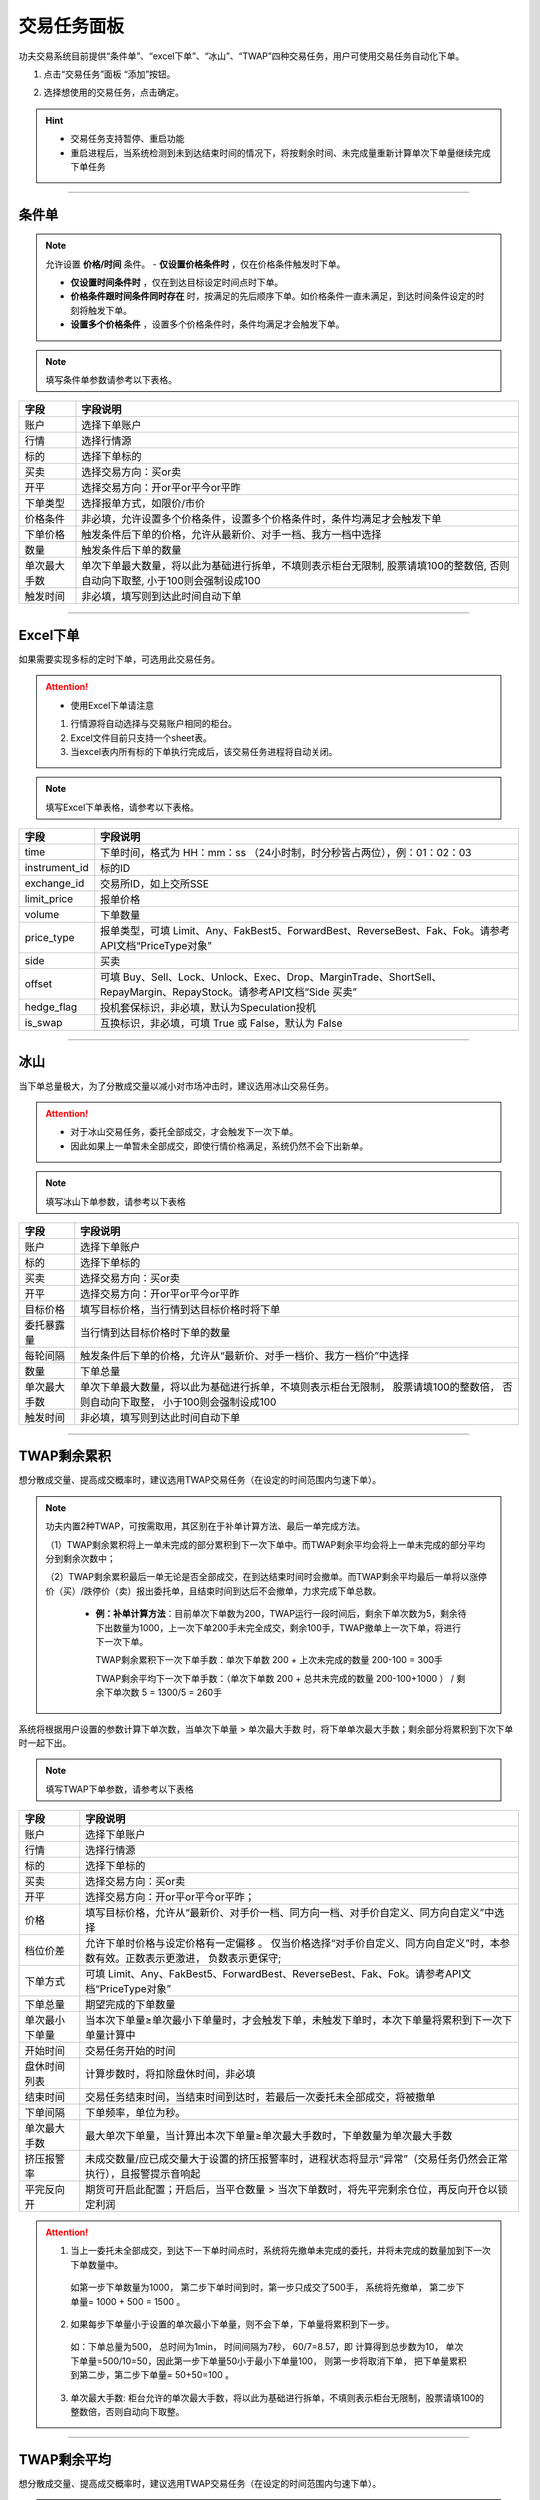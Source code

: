
交易任务面板
--------------
功夫交易系统目前提供“条件单”、“excel下单”、“冰山”、“TWAP”四种交易任务，用户可使用交易任务自动化下单。

(1) 点击“交易任务”面板 “添加”按钮。

.. image:: _images/交易任务面板.png

.. image:: _images/交易任务-27.png


(2) 选择想使用的交易任务，点击确定。

.. image:: _images/2.5交易任务(支持暂停重启).png

.. hint:: 
   - 交易任务支持暂停、重启功能
   - 重启进程后，当系统检测到未到达结束时间的情况下，将按剩余时间、未完成量重新计算单次下单量继续完成下单任务


-----


条件单
~~~~~~~~~~~~

.. note:: 允许设置 **价格/时间** 条件。
  - **仅设置价格条件时** ，仅在价格条件触发时下单。

  - **仅设置时间条件时** ，仅在到达目标设定时间点时下单。

  - **价格条件跟时间条件同时存在** 时，按满足的先后顺序下单。如价格条件一直未满足，到达时间条件设定的时刻将触发下单。

  - **设置多个价格条件** ，设置多个价格条件时，条件均满足才会触发下单。

.. image:: _images/条件单.png


.. note:: 填写条件单参数请参考以下表格。

.. list-table::
   :header-rows: 1

   * - 字段
     - 字段说明
   * - 账户
     - 选择下单账户
   * - 行情
     - 选择行情源
   * - 标的
     - 选择下单标的
   * - 买卖
     - 选择交易方向：买or卖
   * - 开平
     - 选择交易方向：开or平or平今or平昨
   * - 下单类型
     - 选择报单方式，如限价/市价
   * - 价格条件
     - 非必填，允许设置多个价格条件，设置多个价格条件时，条件均满足才会触发下单
   * - 下单价格
     - 触发条件后下单的价格，允许从最新价、对手一档、我方一档中选择
   * - 数量
     - 触发条件后下单的数量
   * - 单次最大手数
     - 单次下单最大数量，将以此为基础进行拆单，不填则表示柜台无限制, 股票请填100的整数倍, 否则自动向下取整, 小于100则会强制设成100
   * - 触发时间
     - 非必填，填写则到达此时间自动下单


-----


Excel下单
~~~~~~~~~~~~

如果需要实现多标的定时下单，可选用此交易任务。

.. image:: _images/excel下单.png

.. attention:: 
   - 使用Excel下单请注意
  
   1. 行情源将自动选择与交易账户相同的柜台。
   2. Excel文件目前只支持一个sheet表。
   3. 当excel表内所有标的下单执行完成后，该交易任务进程将自动关闭。




.. note:: 填写Excel下单表格，请参考以下表格。


.. list-table::
   :header-rows: 1

   * - 字段
     - 字段说明
   * - time
     - 下单时间，格式为 HH：mm：ss （24小时制，时分秒皆占两位），例：01：02：03
   * - instrument_id
     - 标的ID
   * - exchange_id
     - 交易所ID，如上交所SSE
   * - limit_price
     - 报单价格
   * - volume
     - 下单数量
   * - price_type
     - 报单类型，可填 Limit、Any、FakBest5、ForwardBest、ReverseBest、Fak、Fok。请参考API文档“PriceType对象”
   * - side
     - 买卖
   * - offset
     - 可填 Buy、Sell、Lock、Unlock、Exec、Drop、MarginTrade、ShortSell、RepayMargin、RepayStock。请参考API文档“Side 买卖”
   * - hedge_flag
     - 投机套保标识，非必填，默认为Speculation投机
   * - is_swap
     - 互换标识，非必填，可填 True 或 False，默认为 False


-----


冰山
~~~~~~~~~~~~~~
当下单总量极大，为了分散成交量以减小对市场冲击时，建议选用冰山交易任务。

.. attention:: 
    - 对于冰山交易任务，委托全部成交，才会触发下一次下单。
    - 因此如果上一单暂未全部成交，即使行情价格满足，系统仍然不会下出新单。


.. image:: _images/冰山.png

.. note:: 填写冰山下单参数，请参考以下表格

.. list-table::
   :header-rows: 1

   * - 字段
     - 字段说明
   * - 账户
     - 选择下单账户
   * - 标的
     - 选择下单标的
   * - 买卖
     - 选择交易方向：买or卖
   * - 开平
     - 选择交易方向：开or平or平今or平昨
   * - 目标价格
     - 填写目标价格，当行情到达目标价格时将下单
   * - 委托暴露量
     - 当行情到达目标价格时下单的数量
   * - 每轮间隔
     - 触发条件后下单的价格，允许从“最新价、对手一档价、我方一档价”中选择
   * - 数量
     - 下单总量
   * - 单次最大手数
     - 单次下单最大数量，将以此为基础进行拆单，不填则表示柜台无限制， 股票请填100的整数倍， 否则自动向下取整， 小于100则会强制设成100
   * - 触发时间
     - 非必填，填写则到达此时间自动下单


-----


TWAP剩余累积
~~~~~~~~~~~~~~~~~~~~~~~~~~~~~~~~
想分散成交量、提高成交概率时，建议选用TWAP交易任务（在设定的时间范围内匀速下单）。

.. note:: 功夫内置2种TWAP，可按需取用，其区别在于补单计算方法、最后一单完成方法。

   （1）TWAP剩余累积将上一单未完成的部分累积到下一次下单中。而TWAP剩余平均会将上一单未完成的部分平均分到剩余次数中；

   （2）TWAP剩余累积最后一单无论是否全部成交，在到达结束时间时会撤单。而TWAP剩余平均最后一单将以涨停价（买）/跌停价（卖）报出委托单，且结束时间到达后不会撤单，力求完成下单总数。

    - **例：补单计算方法**：目前单次下单数为200，TWAP运行一段时间后，剩余下单次数为5，剩余待下出数量为1000，上一次下单200手未完全成交，剩余100手，TWAP撤单上一次下单，将进行下一次下单。

      TWAP剩余累积下一次下单手数：单次下单数 200 + 上次未完成的数量 200-100 = 300手
   
      TWAP剩余平均下一次下单手数：（单次下单数 200 + 总共未完成的数量 200-100+1000 ） / 剩余下单次数 5 = 1300/5 = 260手




系统将根据用户设置的参数计算下单次数，当单次下单量 > 单次最大手数 时，将下单单次最大手数；剩余部分将累积到下次下单时一起下出。

.. image:: _images/TWAP剩余累积下单次下单数公式.png


.. image:: _images/twap单剩余累积.png


.. note:: 填写TWAP下单参数，请参考以下表格

.. list-table::
   :header-rows: 1

   * - 字段
     - 字段说明
   * - 账户
     - 选择下单账户
   * - 行情
     - 选择行情源
   * - 标的
     - 选择下单标的
   * - 买卖
     - 选择交易方向：买or卖
   * - 开平
     - 选择交易方向：开or平or平今or平昨；
   * - 价格
     - 填写目标价格，允许从“最新价、对手价一档、同方向一档、对手价自定义、同方向自定义”中选择
   * - 档位价差
     - 允许下单时价格与设定价格有一定偏移 。 仅当价格选择“对手价自定义、同方向自定义”时，本参数有效。正数表示更激进， 负数表示更保守; 
   * - 下单方式
     - 可填 Limit、Any、FakBest5、ForwardBest、ReverseBest、Fak、Fok。请参考API文档“PriceType对象”
   * - 下单总量
     - 期望完成的下单数量
   * - 单次最小下单量
     - 当本次下单量≥单次最小下单量时，才会触发下单，未触发下单时，本次下单量将累积到下一次下单量计算中
   * - 开始时间
     - 交易任务开始的时间
   * - 盘休时间列表
     - 计算步数时，将扣除盘休时间，非必填
   * - 结束时间
     - 交易任务结束时间，当结束时间到达时，若最后一次委托未全部成交，将被撤单
   * - 下单间隔
     - 下单频率，单位为秒。   
   * - 单次最大手数
     - 最大单次下单量，当计算出本次下单量≥单次最大手数时，下单数量为单次最大手数
   * - 挤压报警率
     - 未成交数量/应已成交量大于设置的挤压报警率时，进程状态将显示“异常”（交易任务仍然会正常执行），且报警提示音响起
   * - 平完反向开
     - 期货可开启此配置；开启后，当平仓数量 > 当次下单数时，将先平完剩余仓位，再反向开仓以锁定利润 



.. attention::
   1. 当上一委托未全部成交，到达下一下单时间点时，系统将先撤单未完成的委托，并将未完成的数量加到下一次下单数量中。

    如第一步下单数量为1000， 第二步下单时间到时，第一步只成交了500手， 系统将先撤单， 第二步下单量= 1000 + 500 = 1500 。

   2. 如果每步下单量小于设置的单次最小下单量，则不会下单，下单量将累积到下一步。

    如：下单总量为500， 总时间为1min， 时间间隔为7秒， 60/7=8.57，即 计算得到总步数为10， 单次下单量=500/10=50，因此第一步下单量50小于最小下单量100， 则第一步将取消下单， 把下单量累积到第二步，第二步下单量= 50+50=100 。

   3. 单次最大手数: 柜台允许的单次最大手数，将以此为基础进行拆单，不填则表示柜台无限制，股票请填100的整数倍，否则自动向下取整。


-----


TWAP剩余平均
~~~~~~~~~~~~~~~~~~~~~~~~~~~

想分散成交量、提高成交概率时，建议选用TWAP交易任务（在设定的时间范围内匀速下单）。

.. note:: 功夫内置2种TWAP，可按需取用，其区别在于补单计算方法、最后一单完成方法。

   （1）TWAP剩余累积将上一单未完成的部分累积到下一次下单中。而TWAP剩余平均会将上一单未完成的部分平均分到剩余次数中；

   （2）TWAP剩余累积最后一单无论是否全部成交，在到达结束时间时会撤单。而TWAP剩余平均最后一单将以涨停价（买）/跌停价（卖）报出委托单，且结束时间到达后不会撤单，力求完成下单总数。

    - **例：补单计算方法**：目前单次下单数为200，TWAP运行一段时间后，剩余下单次数为5，剩余待下出数量为1000，上一次下单200手未完全成交，剩余100手，TWAP撤单上一次下单，将进行下一次下单。

      TWAP剩余累积下一次下单手数：单次下单数 200 + 上次未完成的数量 200-100 = 300手
   
      TWAP剩余平均下一次下单手数：（单次下单数 200 + 总共未完成的数量 200-100+1000 ） / 剩余下单次数 5 = 1300/5 = 260手


系统将根据用户设置的参数计算单次下单数。

.. image:: _images/TWAP剩余平均单次下单数公式.png


.. image:: _images/twap单剩余平均.png


.. note:: 填写TWAP下单参数，请参考以下表格

.. list-table::
   :header-rows: 1

   * - 字段
     - 字段说明
   * - 账户
     - 选择下单账户
   * - 行情
     - 选择行情源
   * - 标的
     - 选择下单标的
   * - 买卖
     - 选择交易方向：买or卖
   * - 开平
     - 选择交易方向：开or平or平今or平昨；
   * - 价格
     - 填写目标价格，允许从“最新价、对手价一档、同方向一档、对手价自定义、同方向自定义”中选择
   * - 保护价格
     - 保护价格为0时，视作不使用保护价格；填入非0正数时，当买卖=买，当行情价格高于保护价格，则以保护价格下单，否则以行情价格下单；反之买卖=卖时,当行情低于保护价格时，以保护价格下单，否则以行情价格下单
   * - 下单总量
     - 期望完成的下单数量
   * - 下单总量
     - 期望完成的下单数量
   * - 开始时间
     - 交易任务开始的时间
   * - 结束时间
     - 交易任务结束时间，当结束时间到达前，最后一次委托将以涨停价（买）/跌停价（卖）报单，结束时间到达后也不会撤单。
   * - 下单间隔
     - 下单频率，单位为秒。   
   * - 单次最大手数
     - 最大单次下单量，当计算出本次下单量≥单次最大手数时，下单数量为单次最大手数
   * - 挤压报警率
     - 未成交数量/应已成交量大于设置的挤压报警率时，进程状态将显示“异常”（交易任务仍然会正常执行），且报警提示音响起

-----

